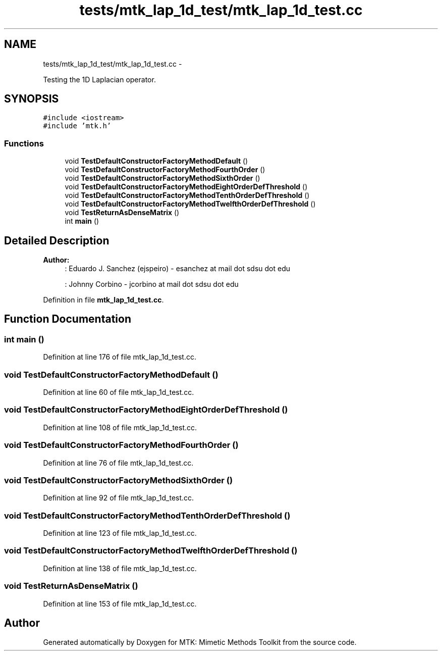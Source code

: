 .TH "tests/mtk_lap_1d_test/mtk_lap_1d_test.cc" 3 "Mon Jul 4 2016" "MTK: Mimetic Methods Toolkit" \" -*- nroff -*-
.ad l
.nh
.SH NAME
tests/mtk_lap_1d_test/mtk_lap_1d_test.cc \- 
.PP
Testing the 1D Laplacian operator\&.  

.SH SYNOPSIS
.br
.PP
\fC#include <iostream>\fP
.br
\fC#include 'mtk\&.h'\fP
.br

.SS "Functions"

.in +1c
.ti -1c
.RI "void \fBTestDefaultConstructorFactoryMethodDefault\fP ()"
.br
.ti -1c
.RI "void \fBTestDefaultConstructorFactoryMethodFourthOrder\fP ()"
.br
.ti -1c
.RI "void \fBTestDefaultConstructorFactoryMethodSixthOrder\fP ()"
.br
.ti -1c
.RI "void \fBTestDefaultConstructorFactoryMethodEightOrderDefThreshold\fP ()"
.br
.ti -1c
.RI "void \fBTestDefaultConstructorFactoryMethodTenthOrderDefThreshold\fP ()"
.br
.ti -1c
.RI "void \fBTestDefaultConstructorFactoryMethodTwelfthOrderDefThreshold\fP ()"
.br
.ti -1c
.RI "void \fBTestReturnAsDenseMatrix\fP ()"
.br
.ti -1c
.RI "int \fBmain\fP ()"
.br
.in -1c
.SH "Detailed Description"
.PP 

.PP
\fBAuthor:\fP
.RS 4
: Eduardo J\&. Sanchez (ejspeiro) - esanchez at mail dot sdsu dot edu
.PP
: Johnny Corbino - jcorbino at mail dot sdsu dot edu 
.RE
.PP

.PP
Definition in file \fBmtk_lap_1d_test\&.cc\fP\&.
.SH "Function Documentation"
.PP 
.SS "int main ()"

.PP
Definition at line 176 of file mtk_lap_1d_test\&.cc\&.
.SS "void TestDefaultConstructorFactoryMethodDefault ()"

.PP
Definition at line 60 of file mtk_lap_1d_test\&.cc\&.
.SS "void TestDefaultConstructorFactoryMethodEightOrderDefThreshold ()"

.PP
Definition at line 108 of file mtk_lap_1d_test\&.cc\&.
.SS "void TestDefaultConstructorFactoryMethodFourthOrder ()"

.PP
Definition at line 76 of file mtk_lap_1d_test\&.cc\&.
.SS "void TestDefaultConstructorFactoryMethodSixthOrder ()"

.PP
Definition at line 92 of file mtk_lap_1d_test\&.cc\&.
.SS "void TestDefaultConstructorFactoryMethodTenthOrderDefThreshold ()"

.PP
Definition at line 123 of file mtk_lap_1d_test\&.cc\&.
.SS "void TestDefaultConstructorFactoryMethodTwelfthOrderDefThreshold ()"

.PP
Definition at line 138 of file mtk_lap_1d_test\&.cc\&.
.SS "void TestReturnAsDenseMatrix ()"

.PP
Definition at line 153 of file mtk_lap_1d_test\&.cc\&.
.SH "Author"
.PP 
Generated automatically by Doxygen for MTK: Mimetic Methods Toolkit from the source code\&.
